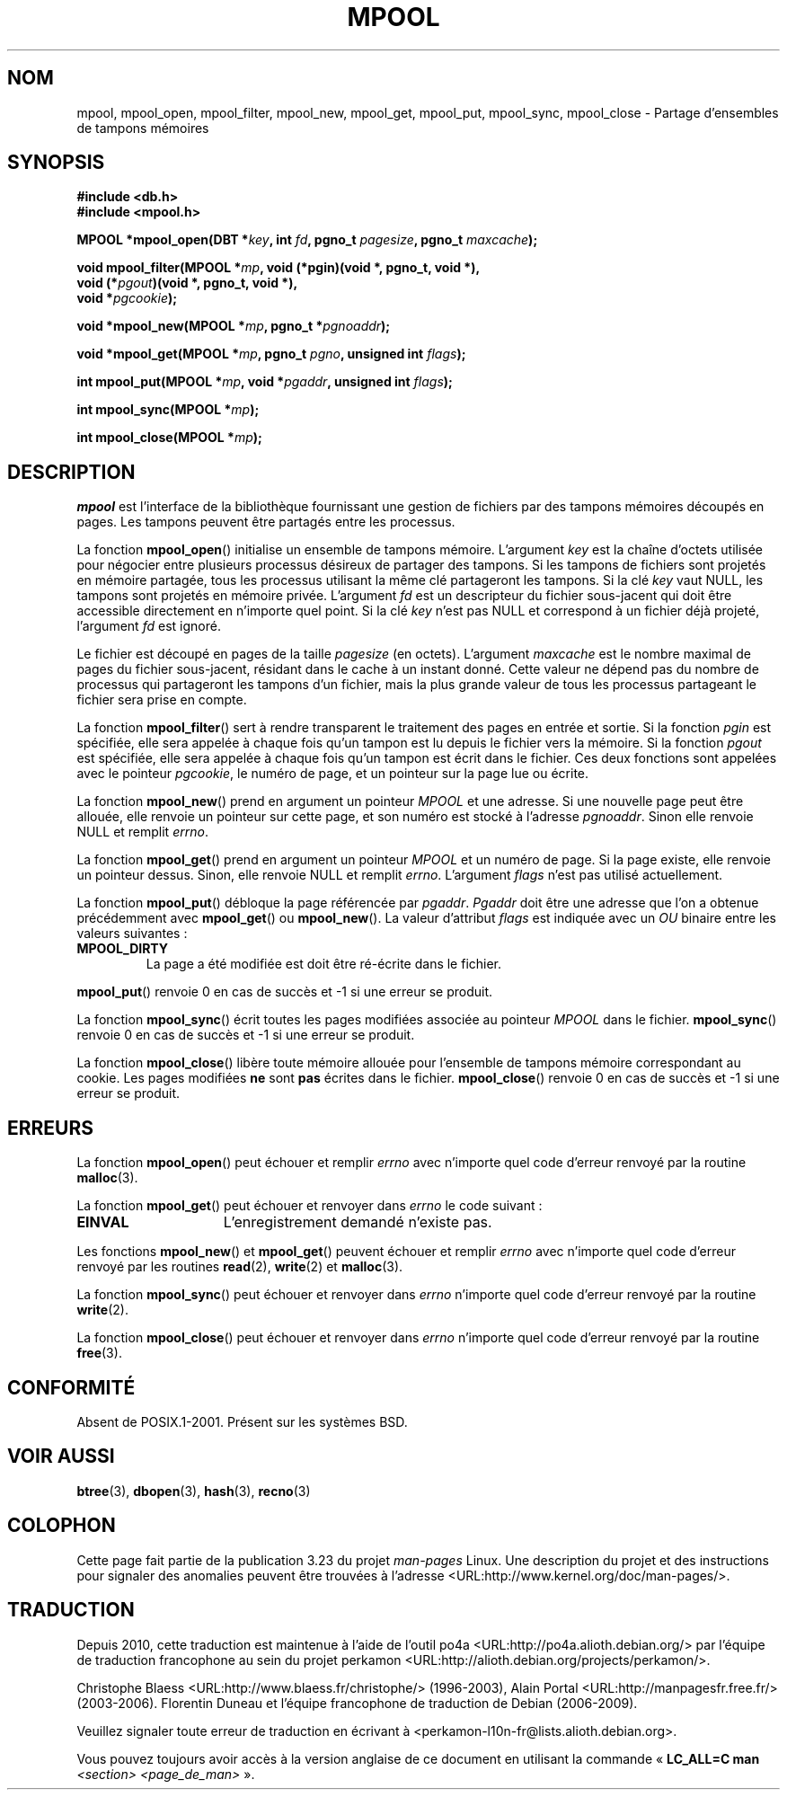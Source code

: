 .\" Copyright (c) 1990, 1993
.\"	The Regents of the University of California.  All rights reserved.
.\"
.\" Redistribution and use in source and binary forms, with or without
.\" modification, are permitted provided that the following conditions
.\" are met:
.\" 1. Redistributions of source code must retain the above copyright
.\"    notice, this list of conditions and the following disclaimer.
.\" 2. Redistributions in binary form must reproduce the above copyright
.\"    notice, this list of conditions and the following disclaimer in the
.\"    documentation and/or other materials provided with the distribution.
.\" 3. All advertising materials mentioning features or use of this software
.\"    must display the following acknowledgement:
.\"	This product includes software developed by the University of
.\"	California, Berkeley and its contributors.
.\" 4. Neither the name of the University nor the names of its contributors
.\"    may be used to endorse or promote products derived from this software
.\"    without specific prior written permission.
.\"
.\" THIS SOFTWARE IS PROVIDED BY THE REGENTS AND CONTRIBUTORS ``AS IS'' AND
.\" ANY EXPRESS OR IMPLIED WARRANTIES, INCLUDING, BUT NOT LIMITED TO, THE
.\" IMPLIED WARRANTIES OF MERCHANTABILITY AND FITNESS FOR A PARTICULAR PURPOSE
.\" ARE DISCLAIMED.  IN NO EVENT SHALL THE REGENTS OR CONTRIBUTORS BE LIABLE
.\" FOR ANY DIRECT, INDIRECT, INCIDENTAL, SPECIAL, EXEMPLARY, OR CONSEQUENTIAL
.\" DAMAGES (INCLUDING, BUT NOT LIMITED TO, PROCUREMENT OF SUBSTITUTE GOODS
.\" OR SERVICES; LOSS OF USE, DATA, OR PROFITS; OR BUSINESS INTERRUPTION)
.\" HOWEVER CAUSED AND ON ANY THEORY OF LIABILITY, WHETHER IN CONTRACT, STRICT
.\" LIABILITY, OR TORT (INCLUDING NEGLIGENCE OR OTHERWISE) ARISING IN ANY WAY
.\" OUT OF THE USE OF THIS SOFTWARE, EVEN IF ADVISED OF THE POSSIBILITY OF
.\" SUCH DAMAGE.
.\"
.\"	@(#)mpool.3	8.1 (Berkeley) 6/4/93
.\"
.\"*******************************************************************
.\"
.\" This file was generated with po4a. Translate the source file.
.\"
.\"*******************************************************************
.TH MPOOL 3 "4 juin 1993" "" "Manuel du programmeur Linux"
.UC 7
.SH NOM
mpool, mpool_open, mpool_filter, mpool_new, mpool_get, mpool_put,
mpool_sync, mpool_close \- Partage d'ensembles de tampons mémoires
.SH SYNOPSIS
.nf
\fB#include <db.h>\fP
\fB#include <mpool.h>\fP
.sp
\fBMPOOL *mpool_open(DBT *\fP\fIkey\fP\fB, int \fP\fIfd\fP\fB, pgno_t \fP\fIpagesize\fP\fB, pgno_t \fP\fImaxcache\fP\fB);\fP
.sp
\fBvoid mpool_filter(MPOOL *\fP\fImp\fP\fB, void (*pgin)(void *, pgno_t, void *),\fP
\fB                  void (*\fP\fIpgout\fP\fB)(void *, pgno_t, void *),\fP
\fB                  void *\fP\fIpgcookie\fP\fB);\fP
.sp
\fBvoid *mpool_new(MPOOL *\fP\fImp\fP\fB, pgno_t *\fP\fIpgnoaddr\fP\fB);\fP
.sp
\fBvoid *mpool_get(MPOOL *\fP\fImp\fP\fB, pgno_t \fP\fIpgno\fP\fB, unsigned int \fP\fIflags\fP\fB);\fP
.sp
\fBint mpool_put(MPOOL *\fP\fImp\fP\fB, void *\fP\fIpgaddr\fP\fB, unsigned int \fP\fIflags\fP\fB);\fP
.sp
\fBint mpool_sync(MPOOL *\fP\fImp\fP\fB);\fP
.sp
\fBint mpool_close(MPOOL *\fP\fImp\fP\fB);\fP
.fi
.SH DESCRIPTION
\fImpool\fP est l'interface de la bibliothèque fournissant une gestion de
fichiers par des tampons mémoires découpés en pages. Les tampons peuvent
être partagés entre les processus.
.PP
La fonction \fBmpool_open\fP() initialise un ensemble de tampons
mémoire. L'argument \fIkey\fP est la chaîne d'octets utilisée pour négocier
entre plusieurs processus désireux de partager des tampons. Si les tampons
de fichiers sont projetés en mémoire partagée, tous les processus utilisant
la même clé partageront les tampons. Si la clé \fIkey\fP vaut NULL, les tampons
sont projetés en mémoire privée. L'argument \fIfd\fP est un descripteur du
fichier sous\-jacent qui doit être accessible directement en n'importe quel
point. Si la clé \fIkey\fP n'est pas NULL et correspond à un fichier déjà
projeté, l'argument \fIfd\fP est ignoré.
.PP
Le fichier est découpé en pages de la taille \fIpagesize\fP (en
octets). L'argument \fImaxcache\fP est le nombre maximal de pages du fichier
sous\-jacent, résidant dans le cache à un instant donné. Cette valeur ne
dépend pas du nombre de processus qui partageront les tampons d'un fichier,
mais la plus grande valeur de tous les processus partageant le fichier sera
prise en compte.
.PP
La fonction \fBmpool_filter\fP() sert à rendre transparent le traitement des
pages en entrée et sortie. Si la fonction \fIpgin\fP est spécifiée, elle sera
appelée à chaque fois qu'un tampon est lu depuis le fichier vers la
mémoire. Si la fonction \fIpgout\fP est spécifiée, elle sera appelée à chaque
fois qu'un tampon est écrit dans le fichier. Ces deux fonctions sont
appelées avec le pointeur \fIpgcookie\fP, le numéro de page, et un pointeur sur
la page lue ou écrite.
.PP
La fonction \fBmpool_new\fP() prend en argument un pointeur \fIMPOOL\fP et une
adresse. Si une nouvelle page peut être allouée, elle renvoie un pointeur
sur cette page, et son numéro est stocké à l'adresse \fIpgnoaddr\fP. Sinon elle
renvoie NULL et remplit \fIerrno\fP.
.PP
La fonction \fBmpool_get\fP() prend en argument un pointeur \fIMPOOL\fP et un
numéro de page. Si la page existe, elle renvoie un pointeur dessus. Sinon,
elle renvoie NULL et remplit \fIerrno\fP. L'argument \fIflags\fP n'est pas utilisé
actuellement.
.PP
La fonction \fBmpool_put\fP() débloque la page référencée par
\fIpgaddr\fP. \fIPgaddr\fP doit être une adresse que l'on a obtenue précédemment
avec \fBmpool_get\fP() ou \fBmpool_new\fP(). La valeur d'attribut \fIflags\fP est
indiquée avec un \fIOU\fP binaire entre les valeurs suivantes\ :
.TP 
\fBMPOOL_DIRTY\fP
La page a été modifiée est doit être ré\-écrite dans le fichier.
.PP
\fBmpool_put\fP() renvoie 0 en cas de succès et \-1 si une erreur se produit.
.PP
La fonction \fBmpool_sync\fP() écrit toutes les pages modifiées associée au
pointeur \fIMPOOL\fP dans le fichier. \fBmpool_sync\fP() renvoie 0 en cas de
succès et \-1 si une erreur se produit.
.PP
La fonction \fBmpool_close\fP() libère toute mémoire allouée pour l'ensemble de
tampons mémoire correspondant au cookie. Les pages modifiées \fBne\fP sont
\fBpas\fP écrites dans le fichier. \fBmpool_close\fP() renvoie 0 en cas de succès
et \-1 si une erreur se produit.
.SH ERREURS
La fonction \fBmpool_open\fP() peut échouer et remplir \fIerrno\fP avec n'importe
quel code d'erreur renvoyé par la routine \fBmalloc\fP(3).
.PP
La fonction \fBmpool_get\fP() peut échouer et renvoyer dans \fIerrno\fP le code
suivant\ :
.TP  15
\fBEINVAL\fP
L'enregistrement demandé n'existe pas.
.PP
Les fonctions \fBmpool_new\fP() et \fBmpool_get\fP() peuvent échouer et remplir
\fIerrno\fP avec n'importe quel code d'erreur renvoyé par les routines
\fBread\fP(2), \fBwrite\fP(2) et \fBmalloc\fP(3).
.PP
La fonction \fBmpool_sync\fP() peut échouer et renvoyer dans \fIerrno\fP n'importe
quel code d'erreur renvoyé par la routine \fBwrite\fP(2).
.PP
La fonction \fBmpool_close\fP() peut échouer et renvoyer dans \fIerrno\fP
n'importe quel code d'erreur renvoyé par la routine \fBfree\fP(3).
.SH CONFORMITÉ
Absent de POSIX.1\-2001. Présent sur les systèmes BSD.
.SH "VOIR AUSSI"
\fBbtree\fP(3), \fBdbopen\fP(3), \fBhash\fP(3), \fBrecno\fP(3)
.SH COLOPHON
Cette page fait partie de la publication 3.23 du projet \fIman\-pages\fP
Linux. Une description du projet et des instructions pour signaler des
anomalies peuvent être trouvées à l'adresse
<URL:http://www.kernel.org/doc/man\-pages/>.
.SH TRADUCTION
Depuis 2010, cette traduction est maintenue à l'aide de l'outil
po4a <URL:http://po4a.alioth.debian.org/> par l'équipe de
traduction francophone au sein du projet perkamon
<URL:http://alioth.debian.org/projects/perkamon/>.
.PP
Christophe Blaess <URL:http://www.blaess.fr/christophe/> (1996-2003),
Alain Portal <URL:http://manpagesfr.free.fr/> (2003-2006).
Florentin Duneau et l'équipe francophone de traduction de Debian\ (2006-2009).
.PP
Veuillez signaler toute erreur de traduction en écrivant à
<perkamon\-l10n\-fr@lists.alioth.debian.org>.
.PP
Vous pouvez toujours avoir accès à la version anglaise de ce document en
utilisant la commande
«\ \fBLC_ALL=C\ man\fR \fI<section>\fR\ \fI<page_de_man>\fR\ ».
